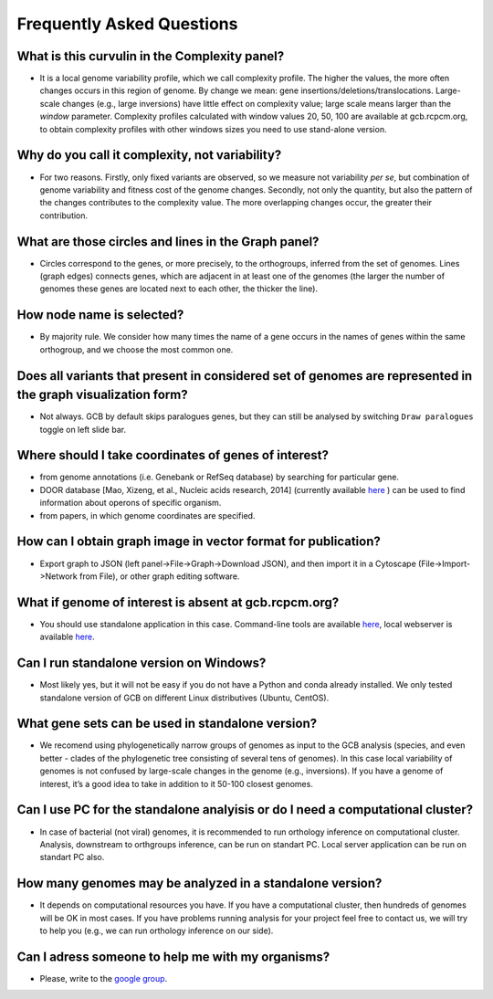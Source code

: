 ==========================
Frequently Asked Questions
==========================

What is this curvulin in the Complexity panel?
----------------------------------------------

- It is a local genome variability profile, which we call complexity profile. The higher the values, the more often changes occurs in this region of genome. By change we mean: gene insertions/deletions/translocations. Large-scale changes (e.g., large inversions) have little effect on complexity value; large scale means larger than the *window* parameter. Complexity profiles calculated with window values 20, 50, 100 are available at gcb.rcpcm.org, to obtain complexity profiles with other windows sizes you need to use stand-alone version.

Why do you call it complexity, not variability?
---------------------------------------------------

- For two reasons. Firstly, only fixed variants are observed, so we measure not variability *per se*, but combination of genome variability and fitness cost of the genome changes. Secondly, not only the quantity, but also the pattern of the changes contributes to the complexity value. The more overlapping changes occur, the greater their contribution.

What are those circles and lines in the Graph panel?
-----------------------------------------------------

- Circles correspond to the genes, or more precisely, to the orthogroups, inferred from the set of genomes. Lines (graph edges) connects genes, which are adjacent in at least one of the genomes (the larger the number of genomes these genes are located next to each other, the thicker the line).

How node name is selected?
-----------------------------------------------------

- By majority rule. We consider how many times the name of a gene occurs in the names of genes within the same orthogroup, and we choose the most common one.

Does all variants that present in considered set of genomes are represented in the graph visualization form? 
-------------------------------------------------------------------------------------------------------------------

- Not always. GCB by default skips paralogues genes, but they can still be analysed by switching ``Draw paralogues`` toggle on left slide bar.  

Where should I take coordinates of genes of interest?
-------------------------------------------------------------------------------------------------------------------

- from genome annotations (i.e. Genebank or RefSeq database) by searching for particular gene.
- DOOR database [Mao, Xizeng, et al., Nucleic acids research, 2014] (currently available `here <http://161.117.81.224/DOOR3/>`_ ) can be used to find information about operons of specific organism.
- from papers, in which genome coordinates are specified.

How can I obtain graph image in vector format for publication?
-------------------------------------------------------------------------------------------------------------------

- Export graph to JSON (left panel->File->Graph->Download JSON), and then import it in a Cytoscape (File->Import->Network from File), or other graph editing software.

What if genome of interest is absent at gcb.rcpcm.org?
-------------------------------------------------------------------------------------------------------------------

- You should use standalone application in this case. Command-line tools are available `here <https://github.com/DNKonanov/geneGraph>`_, local webserver is available `here <https://github.com/DNKonanov/GCB>`_. 

Can I run standalone version on Windows?
----------------------------------------

- Most likely yes, but it will not be easy if you do not have a Python and conda already installed. We only tested standalone version of GCB on different Linux distributives (Ubuntu, CentOS).

What gene sets can be used in standalone version?
--------------------------------------------------

- We recomend using phylogenetically narrow groups of genomes as input to the GCB analysis (species, and even better - clades of the phylogenetic tree consisting of several tens of genomes). In this case local variability of genomes is not confused by large-scale changes in the genome (e.g., inversions). If you have a genome of interest, it’s a good idea to take in addition to it 50-100 closest genomes.

Can I use PC for the standalone analyisis or do I need a computational cluster?
-------------------------------------------------------------------------------------------------------------------

- In case of bacterial (not viral) genomes, it is recommended to run orthology inference on computational cluster. Analysis, downstream to orthgroups inference, can be run on standart PC. Local server application can be run on standart PC also.

How many genomes may be analyzed in a standalone version?
-------------------------------------------------------------------------------------------------------------------

- It depends on computational resources you have. If you have a computational cluster, then hundreds of genomes will be OK in most cases. If you have problems running analysis for your project feel free to contact us, we will try to help you (e.g., we can run orthology inference on our side).

Can I adress someone to help me with my organisms?
-------------------------------------------------------------------------------------------------------------------

- Please, write to the `google group <https://groups.google.com/forum/#!forum/genome-complexiity-browser>`_.
